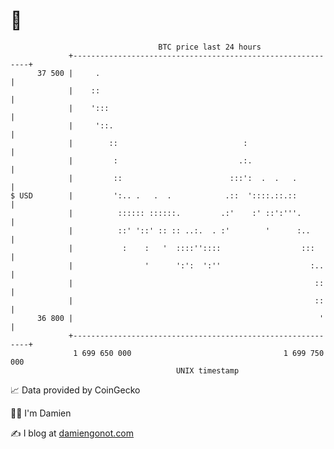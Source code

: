 * 👋

#+begin_example
                                    BTC price last 24 hours                    
                +------------------------------------------------------------+ 
         37 500 |     .                                                      | 
                |    ::                                                      | 
                |    ':::                                                    | 
                |     '::.                                                   | 
                |        ::                            :                     | 
                |         :                           .:.                    | 
                |         ::                        :::':  .  .   .          | 
   $ USD        |         ':.. .   .  .            .::  '::::.::.::          | 
                |          :::::: ::::::.         .:'    :' ::':'''.         | 
                |          ::' '::' :: :: ..:.  . :'        '      :..       | 
                |           :    :   '  ::::''::::                  :::      | 
                |                '      ':':  ':''                    :..    | 
                |                                                      ::    | 
                |                                                      ::    | 
         36 800 |                                                       '    | 
                +------------------------------------------------------------+ 
                 1 699 650 000                                  1 699 750 000  
                                        UNIX timestamp                         
#+end_example
📈 Data provided by CoinGecko

🧑‍💻 I'm Damien

✍️ I blog at [[https://www.damiengonot.com][damiengonot.com]]
